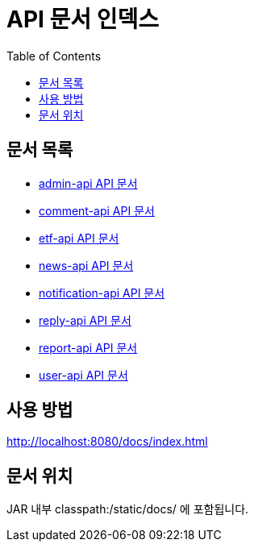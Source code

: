 = API 문서 인덱스
:doctype: book
:toc: left
:toclevels: 2

== 문서 목록

* xref:admin-api.html[admin-api API 문서]
* xref:comment-api.html[comment-api API 문서]
* xref:etf-api.html[etf-api API 문서]
* xref:news-api.html[news-api API 문서]
* xref:notification-api.html[notification-api API 문서]
* xref:reply-api.html[reply-api API 문서]
* xref:report-api.html[report-api API 문서]
* xref:user-api.html[user-api API 문서]


== 사용 방법

http://localhost:8080/docs/index.html

== 문서 위치

JAR 내부 classpath:/static/docs/ 에 포함됩니다.
